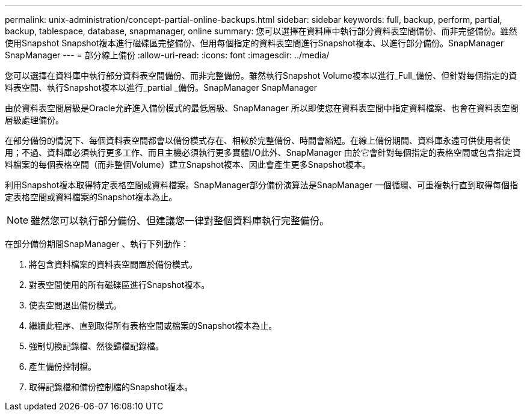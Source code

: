 ---
permalink: unix-administration/concept-partial-online-backups.html 
sidebar: sidebar 
keywords: full, backup, perform, partial, backup, tablespace, database, snapmanager, online 
summary: 您可以選擇在資料庫中執行部分資料表空間備份、而非完整備份。雖然使用Snapshot Snapshot複本進行磁碟區完整備份、但用每個指定的資料表空間進行Snapshot複本、以進行部分備份。SnapManager SnapManager 
---
= 部分線上備份
:allow-uri-read: 
:icons: font
:imagesdir: ../media/


[role="lead"]
您可以選擇在資料庫中執行部分資料表空間備份、而非完整備份。雖然執行Snapshot Volume複本以進行_Full_備份、但針對每個指定的資料表空間、執行Snapshot複本以進行_partial _備份。SnapManager SnapManager

由於資料表空間層級是Oracle允許進入備份模式的最低層級、SnapManager 所以即使您在資料表空間中指定資料檔案、也會在資料表空間層級處理備份。

在部分備份的情況下、每個資料表空間都會以備份模式存在、相較於完整備份、時間會縮短。在線上備份期間、資料庫永遠可供使用者使用；不過、資料庫必須執行更多工作、而且主機必須執行更多實體I/O此外、SnapManager 由於它會針對每個指定的表格空間或包含指定資料檔案的每個表格空間（而非整個Volume）建立Snapshot複本、因此會產生更多Snapshot複本。

利用Snapshot複本取得特定表格空間或資料檔案。SnapManager部分備份演算法是SnapManager 一個循環、可重複執行直到取得每個指定表格空間或資料檔案的Snapshot複本為止。


NOTE: 雖然您可以執行部分備份、但建議您一律對整個資料庫執行完整備份。

在部分備份期間SnapManager 、執行下列動作：

. 將包含資料檔案的資料表空間置於備份模式。
. 對表空間使用的所有磁碟區進行Snapshot複本。
. 使表空間退出備份模式。
. 繼續此程序、直到取得所有表格空間或檔案的Snapshot複本為止。
. 強制切換記錄檔、然後歸檔記錄檔。
. 產生備份控制檔。
. 取得記錄檔和備份控制檔的Snapshot複本。

